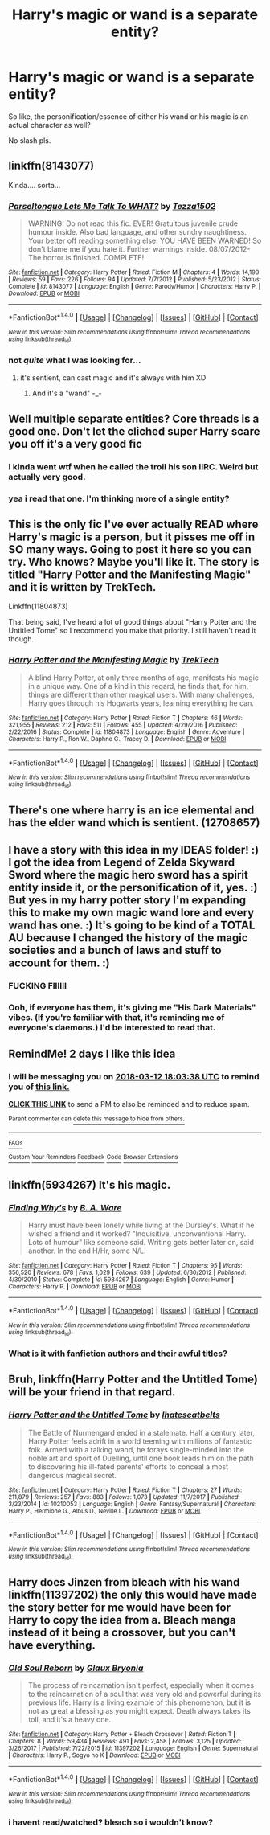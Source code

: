 #+TITLE: Harry's magic or wand is a separate entity?

* Harry's magic or wand is a separate entity?
:PROPERTIES:
:Author: PixelKind
:Score: 6
:DateUnix: 1520877558.0
:DateShort: 2018-Mar-12
:FlairText: Request
:END:
So like, the personification/essence of either his wand or his magic is an actual character as well?

No slash pls.


** linkffn(8143077)

Kinda.... sorta...
:PROPERTIES:
:Author: zerkses
:Score: 6
:DateUnix: 1520877857.0
:DateShort: 2018-Mar-12
:END:

*** [[http://www.fanfiction.net/s/8143077/1/][*/Parseltongue Lets Me Talk To WHAT?/*]] by [[https://www.fanfiction.net/u/962478/Tezza1502][/Tezza1502/]]

#+begin_quote
  WARNING! Do not read this fic. EVER! Gratuitous juvenile crude humour inside. Also bad language, and other sundry naughtiness. Your better off reading something else. YOU HAVE BEEN WARNED! So don't blame me if you hate it. Further warnings inside. 08/07/2012- The horror is finished. COMPLETE!
#+end_quote

^{/Site/: [[http://www.fanfiction.net/][fanfiction.net]] *|* /Category/: Harry Potter *|* /Rated/: Fiction M *|* /Chapters/: 4 *|* /Words/: 14,190 *|* /Reviews/: 59 *|* /Favs/: 226 *|* /Follows/: 94 *|* /Updated/: 7/7/2012 *|* /Published/: 5/23/2012 *|* /Status/: Complete *|* /id/: 8143077 *|* /Language/: English *|* /Genre/: Parody/Humor *|* /Characters/: Harry P. *|* /Download/: [[http://www.ff2ebook.com/old/ffn-bot/index.php?id=8143077&source=ff&filetype=epub][EPUB]] or [[http://www.ff2ebook.com/old/ffn-bot/index.php?id=8143077&source=ff&filetype=mobi][MOBI]]}

--------------

*FanfictionBot*^{1.4.0} *|* [[[https://github.com/tusing/reddit-ffn-bot/wiki/Usage][Usage]]] | [[[https://github.com/tusing/reddit-ffn-bot/wiki/Changelog][Changelog]]] | [[[https://github.com/tusing/reddit-ffn-bot/issues/][Issues]]] | [[[https://github.com/tusing/reddit-ffn-bot/][GitHub]]] | [[[https://www.reddit.com/message/compose?to=tusing][Contact]]]

^{/New in this version: Slim recommendations using/ ffnbot!slim! /Thread recommendations using/ linksub(thread_id)!}
:PROPERTIES:
:Author: FanfictionBot
:Score: 1
:DateUnix: 1520877899.0
:DateShort: 2018-Mar-12
:END:


*** not /quite/ what I was looking for...
:PROPERTIES:
:Author: PixelKind
:Score: 1
:DateUnix: 1520888196.0
:DateShort: 2018-Mar-13
:END:

**** it's sentient, can cast magic and it's always with him XD
:PROPERTIES:
:Author: zerkses
:Score: 6
:DateUnix: 1520889337.0
:DateShort: 2018-Mar-13
:END:

***** And it's a "wand" -_-
:PROPERTIES:
:Author: TheFunnyGuy1911
:Score: 1
:DateUnix: 1521005540.0
:DateShort: 2018-Mar-14
:END:


** Well multiple separate entities? Core threads is a good one. Don't let the cliched super Harry scare you off it's a very good fic
:PROPERTIES:
:Author: bedant2604
:Score: 2
:DateUnix: 1520884828.0
:DateShort: 2018-Mar-12
:END:

*** I kinda went wtf when he called the troll his son IIRC. Weird but actually very good.
:PROPERTIES:
:Author: TheFunnyGuy1911
:Score: 3
:DateUnix: 1521005429.0
:DateShort: 2018-Mar-14
:END:


*** yea i read that one. I'm thinking more of a single entity?
:PROPERTIES:
:Author: PixelKind
:Score: 1
:DateUnix: 1520888238.0
:DateShort: 2018-Mar-13
:END:


** This is the only fic I've ever actually READ where Harry's magic is a person, but it pisses me off in SO many ways. Going to post it here so you can try. Who knows? Maybe you'll like it. The story is titled "Harry Potter and the Manifesting Magic" and it is written by TrekTech.

Linkffn(11804873)

That being said, I've heard a lot of good things about "Harry Potter and the Untitled Tome" so I recommend you make that priority. I still haven't read it though.
:PROPERTIES:
:Author: AvraKedavra
:Score: 2
:DateUnix: 1520978293.0
:DateShort: 2018-Mar-14
:END:

*** [[http://www.fanfiction.net/s/11804873/1/][*/Harry Potter and the Manifesting Magic/*]] by [[https://www.fanfiction.net/u/1411060/TrekTech][/TrekTech/]]

#+begin_quote
  A blind Harry Potter, at only three months of age, manifests his magic in a unique way. One of a kind in this regard, he finds that, for him, things are different than other magical users. With many challenges, Harry goes through his Hogwarts years, learning everything he can.
#+end_quote

^{/Site/: [[http://www.fanfiction.net/][fanfiction.net]] *|* /Category/: Harry Potter *|* /Rated/: Fiction T *|* /Chapters/: 46 *|* /Words/: 321,955 *|* /Reviews/: 212 *|* /Favs/: 511 *|* /Follows/: 455 *|* /Updated/: 4/29/2016 *|* /Published/: 2/22/2016 *|* /Status/: Complete *|* /id/: 11804873 *|* /Language/: English *|* /Genre/: Adventure *|* /Characters/: Harry P., Ron W., Daphne G., Tracey D. *|* /Download/: [[http://www.ff2ebook.com/old/ffn-bot/index.php?id=11804873&source=ff&filetype=epub][EPUB]] or [[http://www.ff2ebook.com/old/ffn-bot/index.php?id=11804873&source=ff&filetype=mobi][MOBI]]}

--------------

*FanfictionBot*^{1.4.0} *|* [[[https://github.com/tusing/reddit-ffn-bot/wiki/Usage][Usage]]] | [[[https://github.com/tusing/reddit-ffn-bot/wiki/Changelog][Changelog]]] | [[[https://github.com/tusing/reddit-ffn-bot/issues/][Issues]]] | [[[https://github.com/tusing/reddit-ffn-bot/][GitHub]]] | [[[https://www.reddit.com/message/compose?to=tusing][Contact]]]

^{/New in this version: Slim recommendations using/ ffnbot!slim! /Thread recommendations using/ linksub(thread_id)!}
:PROPERTIES:
:Author: FanfictionBot
:Score: 1
:DateUnix: 1520978361.0
:DateShort: 2018-Mar-14
:END:


** There's one where harry is an ice elemental and has the elder wand which is sentient. (12708657)
:PROPERTIES:
:Author: TheFunnyGuy1911
:Score: 2
:DateUnix: 1521005364.0
:DateShort: 2018-Mar-14
:END:


** I have a story with this idea in my IDEAS folder! :) I got the idea from Legend of Zelda Skyward Sword where the magic hero sword has a spirit entity inside it, or the personification of it, yes. :) But yes in my harry potter story I'm expanding this to make my own magic wand lore and every wand has one. :) It's going to be kind of a TOTAL AU because I changed the history of the magic societies and a bunch of laws and stuff to account for them. :)
:PROPERTIES:
:Score: 1
:DateUnix: 1520880752.0
:DateShort: 2018-Mar-12
:END:

*** FUCKING FIIIIII
:PROPERTIES:
:Author: UnusualOutlet
:Score: 1
:DateUnix: 1520904814.0
:DateShort: 2018-Mar-13
:END:


*** Ooh, if everyone has them, it's giving me "His Dark Materials" vibes. (If you're familiar with that, it's reminding me of everyone's daemons.) I'd be interested to read that.
:PROPERTIES:
:Author: AvraKedavra
:Score: 1
:DateUnix: 1520977930.0
:DateShort: 2018-Mar-14
:END:


** RemindMe! 2 days I like this idea
:PROPERTIES:
:Author: grasianids
:Score: 1
:DateUnix: 1520877815.0
:DateShort: 2018-Mar-12
:END:

*** I will be messaging you on [[http://www.wolframalpha.com/input/?i=2018-03-12%2018:03:38%20UTC%20To%20Local%20Time][*2018-03-12 18:03:38 UTC*]] to remind you of [[https://www.reddit.com/r/HPfanfiction/comments/83wzvt/harrys_magic_or_wand_is_a_separate_entity/][*this link.*]]

[[http://np.reddit.com/message/compose/?to=RemindMeBot&subject=Reminder&message=%5Bhttps://www.reddit.com/r/HPfanfiction/comments/83wzvt/harrys_magic_or_wand_is_a_separate_entity/%5D%0A%0ARemindMe!%20%202%20days%20I%20like%20this%20idea][*CLICK THIS LINK*]] to send a PM to also be reminded and to reduce spam.

^{Parent commenter can} [[http://np.reddit.com/message/compose/?to=RemindMeBot&subject=Delete%20Comment&message=Delete!%20dvl4526][^{delete this message to hide from others.}]]

--------------

[[http://np.reddit.com/r/RemindMeBot/comments/24duzp/remindmebot_info/][^{FAQs}]]

[[http://np.reddit.com/message/compose/?to=RemindMeBot&subject=Reminder&message=%5BLINK%20INSIDE%20SQUARE%20BRACKETS%20else%20default%20to%20FAQs%5D%0A%0ANOTE:%20Don't%20forget%20to%20add%20the%20time%20options%20after%20the%20command.%0A%0ARemindMe!][^{Custom}]]
[[http://np.reddit.com/message/compose/?to=RemindMeBot&subject=List%20Of%20Reminders&message=MyReminders!][^{Your Reminders}]]
[[http://np.reddit.com/message/compose/?to=RemindMeBotWrangler&subject=Feedback][^{Feedback}]]
[[https://github.com/SIlver--/remindmebot-reddit][^{Code}]]
[[https://np.reddit.com/r/RemindMeBot/comments/4kldad/remindmebot_extensions/][^{Browser Extensions}]]
:PROPERTIES:
:Author: RemindMeBot
:Score: 1
:DateUnix: 1520877822.0
:DateShort: 2018-Mar-12
:END:


** linkffn(5934267) It's his magic.
:PROPERTIES:
:Author: deirox
:Score: 1
:DateUnix: 1520882446.0
:DateShort: 2018-Mar-12
:END:

*** [[http://www.fanfiction.net/s/5934267/1/][*/Finding Why's/*]] by [[https://www.fanfiction.net/u/2289309/B-A-Ware][/B. A. Ware/]]

#+begin_quote
  Harry must have been lonely while living at the Dursley's. What if he wished a friend and it worked? "Inquisitive, unconventional Harry. Lots of humour" like someone said. Writing gets better later on, said another. In the end H/Hr, some N/L.
#+end_quote

^{/Site/: [[http://www.fanfiction.net/][fanfiction.net]] *|* /Category/: Harry Potter *|* /Rated/: Fiction T *|* /Chapters/: 95 *|* /Words/: 356,520 *|* /Reviews/: 678 *|* /Favs/: 1,029 *|* /Follows/: 639 *|* /Updated/: 6/30/2012 *|* /Published/: 4/30/2010 *|* /Status/: Complete *|* /id/: 5934267 *|* /Language/: English *|* /Genre/: Humor *|* /Characters/: Harry P. *|* /Download/: [[http://www.ff2ebook.com/old/ffn-bot/index.php?id=5934267&source=ff&filetype=epub][EPUB]] or [[http://www.ff2ebook.com/old/ffn-bot/index.php?id=5934267&source=ff&filetype=mobi][MOBI]]}

--------------

*FanfictionBot*^{1.4.0} *|* [[[https://github.com/tusing/reddit-ffn-bot/wiki/Usage][Usage]]] | [[[https://github.com/tusing/reddit-ffn-bot/wiki/Changelog][Changelog]]] | [[[https://github.com/tusing/reddit-ffn-bot/issues/][Issues]]] | [[[https://github.com/tusing/reddit-ffn-bot/][GitHub]]] | [[[https://www.reddit.com/message/compose?to=tusing][Contact]]]

^{/New in this version: Slim recommendations using/ ffnbot!slim! /Thread recommendations using/ linksub(thread_id)!}
:PROPERTIES:
:Author: FanfictionBot
:Score: 1
:DateUnix: 1520882457.0
:DateShort: 2018-Mar-12
:END:


*** What is it with fanfiction authors and their awful titles?
:PROPERTIES:
:Author: TaoTeChong
:Score: 1
:DateUnix: 1520898832.0
:DateShort: 2018-Mar-13
:END:


** Bruh, linkffn(Harry Potter and the Untitled Tome) will be your friend in that regard.
:PROPERTIES:
:Author: yarglethatblargle
:Score: 1
:DateUnix: 1520893575.0
:DateShort: 2018-Mar-13
:END:

*** [[http://www.fanfiction.net/s/10210053/1/][*/Harry Potter and the Untitled Tome/*]] by [[https://www.fanfiction.net/u/5608530/Ihateseatbelts][/Ihateseatbelts/]]

#+begin_quote
  The Battle of Nurmengard ended in a stalemate. Half a century later, Harry Potter feels adrift in a world teeming with millions of fantastic folk. Armed with a talking wand, he forays single-minded into the noble art and sport of Duelling, until one book leads him on the path to discovering his ill-fated parents' efforts to conceal a most dangerous magical secret.
#+end_quote

^{/Site/: [[http://www.fanfiction.net/][fanfiction.net]] *|* /Category/: Harry Potter *|* /Rated/: Fiction T *|* /Chapters/: 27 *|* /Words/: 211,879 *|* /Reviews/: 257 *|* /Favs/: 883 *|* /Follows/: 1,073 *|* /Updated/: 11/7/2017 *|* /Published/: 3/23/2014 *|* /id/: 10210053 *|* /Language/: English *|* /Genre/: Fantasy/Supernatural *|* /Characters/: Harry P., Hermione G., Albus D., Neville L. *|* /Download/: [[http://www.ff2ebook.com/old/ffn-bot/index.php?id=10210053&source=ff&filetype=epub][EPUB]] or [[http://www.ff2ebook.com/old/ffn-bot/index.php?id=10210053&source=ff&filetype=mobi][MOBI]]}

--------------

*FanfictionBot*^{1.4.0} *|* [[[https://github.com/tusing/reddit-ffn-bot/wiki/Usage][Usage]]] | [[[https://github.com/tusing/reddit-ffn-bot/wiki/Changelog][Changelog]]] | [[[https://github.com/tusing/reddit-ffn-bot/issues/][Issues]]] | [[[https://github.com/tusing/reddit-ffn-bot/][GitHub]]] | [[[https://www.reddit.com/message/compose?to=tusing][Contact]]]

^{/New in this version: Slim recommendations using/ ffnbot!slim! /Thread recommendations using/ linksub(thread_id)!}
:PROPERTIES:
:Author: FanfictionBot
:Score: 1
:DateUnix: 1520893609.0
:DateShort: 2018-Mar-13
:END:


** Harry does Jinzen from bleach with his wand linkffn(11397202) the only this would have made the story better for me would have been for Harry to copy the idea from a. Bleach manga instead of it being a crossover, but you can't have everything.
:PROPERTIES:
:Author: Call0013
:Score: 1
:DateUnix: 1520897585.0
:DateShort: 2018-Mar-13
:END:

*** [[http://www.fanfiction.net/s/11397202/1/][*/Old Soul Reborn/*]] by [[https://www.fanfiction.net/u/1684509/Glaux-Bryonia][/Glaux Bryonia/]]

#+begin_quote
  The process of reincarnation isn't perfect, especially when it comes to the reincarnation of a soul that was very old and powerful during its previous life. Harry is a living example of this phenomenon, but it is not as great a blessing as you might expect. Death always takes its toll, and it's a heavy one.
#+end_quote

^{/Site/: [[http://www.fanfiction.net/][fanfiction.net]] *|* /Category/: Harry Potter + Bleach Crossover *|* /Rated/: Fiction T *|* /Chapters/: 8 *|* /Words/: 59,434 *|* /Reviews/: 491 *|* /Favs/: 2,458 *|* /Follows/: 3,125 *|* /Updated/: 3/26/2017 *|* /Published/: 7/22/2015 *|* /id/: 11397202 *|* /Language/: English *|* /Genre/: Supernatural *|* /Characters/: Harry P., Sogyo no K *|* /Download/: [[http://www.ff2ebook.com/old/ffn-bot/index.php?id=11397202&source=ff&filetype=epub][EPUB]] or [[http://www.ff2ebook.com/old/ffn-bot/index.php?id=11397202&source=ff&filetype=mobi][MOBI]]}

--------------

*FanfictionBot*^{1.4.0} *|* [[[https://github.com/tusing/reddit-ffn-bot/wiki/Usage][Usage]]] | [[[https://github.com/tusing/reddit-ffn-bot/wiki/Changelog][Changelog]]] | [[[https://github.com/tusing/reddit-ffn-bot/issues/][Issues]]] | [[[https://github.com/tusing/reddit-ffn-bot/][GitHub]]] | [[[https://www.reddit.com/message/compose?to=tusing][Contact]]]

^{/New in this version: Slim recommendations using/ ffnbot!slim! /Thread recommendations using/ linksub(thread_id)!}
:PROPERTIES:
:Author: FanfictionBot
:Score: 1
:DateUnix: 1520897595.0
:DateShort: 2018-Mar-13
:END:


*** i havent read/watched? bleach so i wouldn't know?
:PROPERTIES:
:Author: PixelKind
:Score: 1
:DateUnix: 1520908026.0
:DateShort: 2018-Mar-13
:END:
